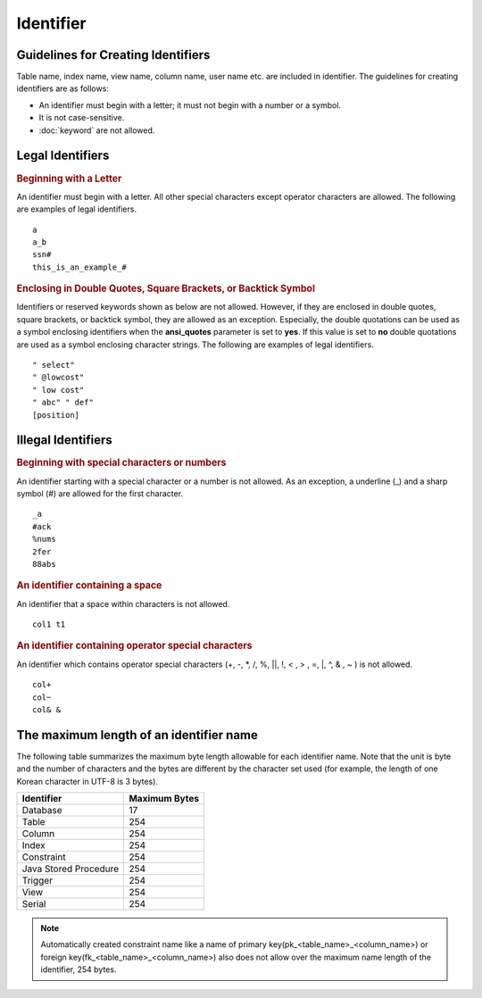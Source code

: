 **********
Identifier
**********

Guidelines for Creating Identifiers
===================================

Table name, index name, view name, column name, user name etc. are included in identifier. The guidelines for creating identifiers are as follows:

*   An identifier must begin with a letter; it must not begin with a number or a symbol.
*   It is not case-sensitive.
*   :doc:`keyword` are not allowed.

.. productionlist::
    identifier: identifier_letter [ { other_identifier }; ]
    identifier_letter: upper_case_letter | lower_case_letter
    other_identifier: identifier_letter | digit | _ | #
    digit: 0 | 1 | 2 | 3 | 4 | 5 | 6 | 7 | 8 | 9
    upper_case_letter: A | B | C | D | E | F | G | H | I | J | K | L | M | N | O | P| Q | R | S | T | U | V | W | X | Y | Z
    lower_case_letter: a | b | c | d | e | f | g | h | i | j | k | l | m | n | o | p| q | r | s | t | u | v | w | x | y | z

Legal Identifiers
=================

.. rubric:: Beginning with a Letter

An identifier must begin with a letter. All other special characters except operator characters are allowed. The following are examples of legal identifiers. 

::

    a
    a_b
    ssn#
    this_is_an_example_#

.. rubric:: Enclosing in Double Quotes, Square Brackets, or Backtick Symbol

Identifiers or reserved keywords shown as below are not allowed. However, if they are enclosed in double quotes, square brackets, or backtick symbol, they are allowed as an exception. Especially, the double quotations can be used as a symbol enclosing identifiers when the **ansi_quotes** parameter is set to **yes**. If this value is set to **no** double quotations are used as a symbol enclosing character strings. The following are examples of legal identifiers. 

::

    " select"
    " @lowcost"
    " low cost"
    " abc" " def"
    [position]

Illegal Identifiers
===================

.. rubric:: Beginning with special characters or numbers

An identifier starting with a special character or a number is not allowed. As an exception, a underline (_) and a sharp symbol (#) are allowed for the first character. 

::

    _a
    #ack
    %nums
    2fer
    88abs

.. rubric:: An identifier containing a space

An identifier that a space within characters is not allowed. 

::

    col1 t1

.. rubric:: An identifier containing operator special characters

An identifier which contains operator special characters (+, -, \*, /, %, ||, !, < , > , =, \|, ^, & , ~ ) is not allowed. 

::

    col+
    col~
    col& &

The maximum length of an identifier name
========================================

The following table summarizes the maximum byte length allowable for each identifier name. Note that the unit is byte and the number of characters and the bytes are different by the character set used (for example, the length of one Korean character in UTF-8 is 3 bytes).

+-----------------------+-------------------+
| Identifier            | Maximum Bytes     |
+=======================+===================+
| Database              | 17                |
+-----------------------+-------------------+
| Table                 | 254               |
+-----------------------+-------------------+
| Column                | 254               |
+-----------------------+-------------------+
| Index                 | 254               |
+-----------------------+-------------------+
| Constraint            | 254               |
+-----------------------+-------------------+
| Java Stored Procedure | 254               |
+-----------------------+-------------------+
| Trigger               | 254               |
+-----------------------+-------------------+
| View                  | 254               |
+-----------------------+-------------------+
| Serial                | 254               |
+-----------------------+-------------------+

.. note::

    Automatically created constraint name like a name of primary key(pk_<table_name>_<column_name>) or foreign key(fk_<table_name>_<column_name>) also does not allow over the maximum name length of the identifier, 254 bytes.
